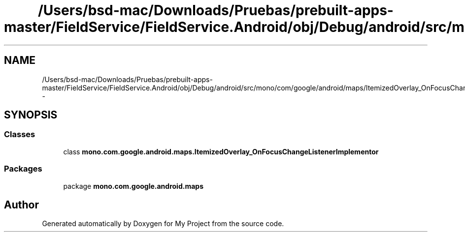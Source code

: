 .TH "/Users/bsd-mac/Downloads/Pruebas/prebuilt-apps-master/FieldService/FieldService.Android/obj/Debug/android/src/mono/com/google/android/maps/ItemizedOverlay_OnFocusChangeListenerImplementor.java" 3 "Tue Jul 1 2014" "My Project" \" -*- nroff -*-
.ad l
.nh
.SH NAME
/Users/bsd-mac/Downloads/Pruebas/prebuilt-apps-master/FieldService/FieldService.Android/obj/Debug/android/src/mono/com/google/android/maps/ItemizedOverlay_OnFocusChangeListenerImplementor.java \- 
.SH SYNOPSIS
.br
.PP
.SS "Classes"

.in +1c
.ti -1c
.RI "class \fBmono\&.com\&.google\&.android\&.maps\&.ItemizedOverlay_OnFocusChangeListenerImplementor\fP"
.br
.in -1c
.SS "Packages"

.in +1c
.ti -1c
.RI "package \fBmono\&.com\&.google\&.android\&.maps\fP"
.br
.in -1c
.SH "Author"
.PP 
Generated automatically by Doxygen for My Project from the source code\&.
